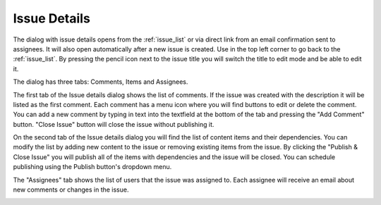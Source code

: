 .. _issue_details:

Issue Details
=============

.. |backicon| image:: images/issues/icon-back-to-dialog.png

The dialog with issue details opens from the :ref:`issue_list` or via direct link from an email confirmation sent to assignees.
It will also open automatically after a new issue is created.
Use |backicon| in the top left corner to go back to the :ref:`issue_list`.
By pressing the pencil icon next to the issue title you will switch the title to edit mode and be able to edit it.

.. image:: images/issues/publishing-issues-edit.png

The dialog has three tabs: Comments, Items and Assignees.

The first tab of the Issue details dialog shows the list of comments. If the issue was created with the description it will be listed as the first comment.
Each comment has a menu icon where you will find buttons to edit or delete the comment. You can add a new comment by typing in text into the textfield at the bottom
of the tab and pressing the "Add Comment" button.
"Close Issue" button will close the issue without publishing it.

.. image:: images/issues/publishing-issues-comments.png

On the second tab of the Issue details dialog you will find the list of content items and their dependencies. You can modify the list by adding new content to the issue
or removing existing items from the issue. By clicking the "Publish & Close Issue" you will publish all of the items with dependencies and the issue will be closed. You
can schedule publishing using the Publish button's dropdown menu.

.. image:: images/issues/publishing-issues-items.png

The "Assignees" tab shows the list of users that the issue was assigned to. Each assignee will receive an email about new comments or changes in the issue.

.. image:: images/issues/publishing-issues-assignees.png
